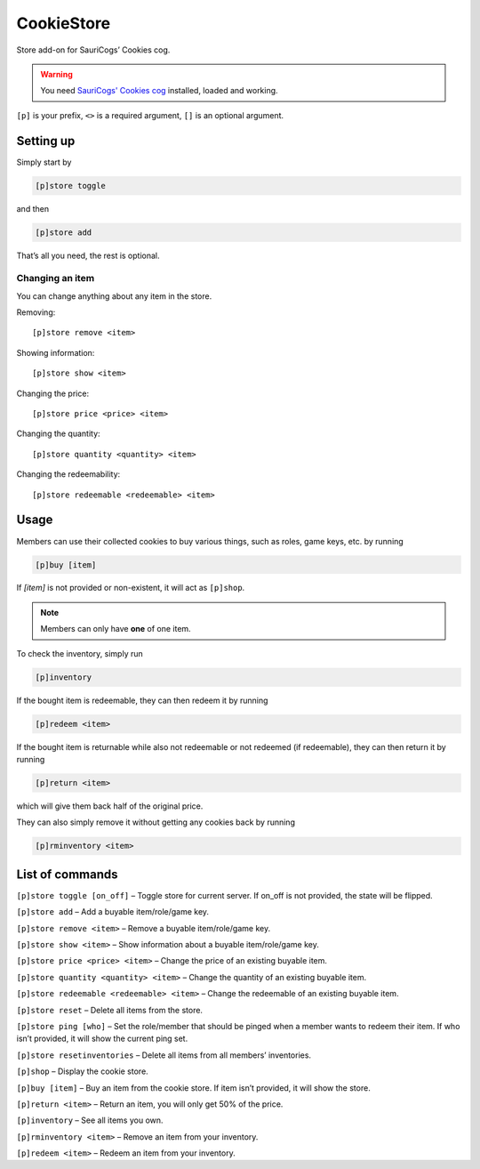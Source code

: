 ===============
CookieStore
===============

Store add-on for SauriCogs’ Cookies cog.

.. warning:: You need `SauriCogs' Cookies cog <https://github.com/elijabesu/SauriCogs>`__ installed, loaded and working.

``[p]`` is your prefix, ``<>`` is a required argument, ``[]`` is an optional argument.

------------
Setting up
------------

Simply start by 

.. code-block:: none

    [p]store toggle

and then 

.. code-block:: none

    [p]store add

That’s all you need, the rest is optional.

~~~~~~~~~~~~~~
Changing an item
~~~~~~~~~~~~~~

You can change anything about any item in the store.

Removing::

    [p]store remove <item>

Showing information::

    [p]store show <item>

Changing the price::

    [p]store price <price> <item>

Changing the quantity::

    [p]store quantity <quantity> <item>

Changing the redeemability::

    [p]store redeemable <redeemable> <item>

------------
Usage
------------

Members can use their collected cookies to buy various things, such as roles, game keys,
etc. by running 

.. code-block:: none

    [p]buy [item]

If `[item]` is not provided or non-existent, it will act as ``[p]shop``.

.. note:: Members can only have **one** of one item.

To check the inventory, simply run 

.. code-block:: none

    [p]inventory

If the bought item is redeemable, they can then redeem it by running

.. code-block:: none

    [p]redeem <item>

If the bought item is returnable while also not redeemable or not redeemed (if redeemable),
they can then return it by running

.. code-block:: none

    [p]return <item>

which will give them back half of the original price.

They can also simply remove it without getting any cookies back by running

.. code-block:: none

    [p]rminventory <item>

------------
List of commands
------------

``[p]store toggle [on_off]`` – Toggle store for current server. If on_off is not provided, the state will be flipped.

``[p]store add`` – Add a buyable item/role/game key.

``[p]store remove <item>`` – Remove a buyable item/role/game key.

``[p]store show <item>`` – Show information about a buyable item/role/game key.

``[p]store price <price> <item>`` – Change the price of an existing buyable item.

``[p]store quantity <quantity> <item>`` – Change the quantity of an existing buyable item.

``[p]store redeemable <redeemable> <item>`` – Change the redeemable of an existing buyable item.

``[p]store reset`` – Delete all items from the store.

``[p]store ping [who]`` – Set the role/member that should be pinged when a member wants to redeem their item. If who isn’t provided, it will show the current ping set.

``[p]store resetinventories`` – Delete all items from all members’ inventories.

``[p]shop`` – Display the cookie store.

``[p]buy [item]`` – Buy an item from the cookie store. If item isn’t provided, it will show the store.

``[p]return <item>`` – Return an item, you will only get 50% of the price.

``[p]inventory`` – See all items you own.

``[p]rminventory <item>`` – Remove an item from your inventory.

``[p]redeem <item>`` – Redeem an item from your inventory.